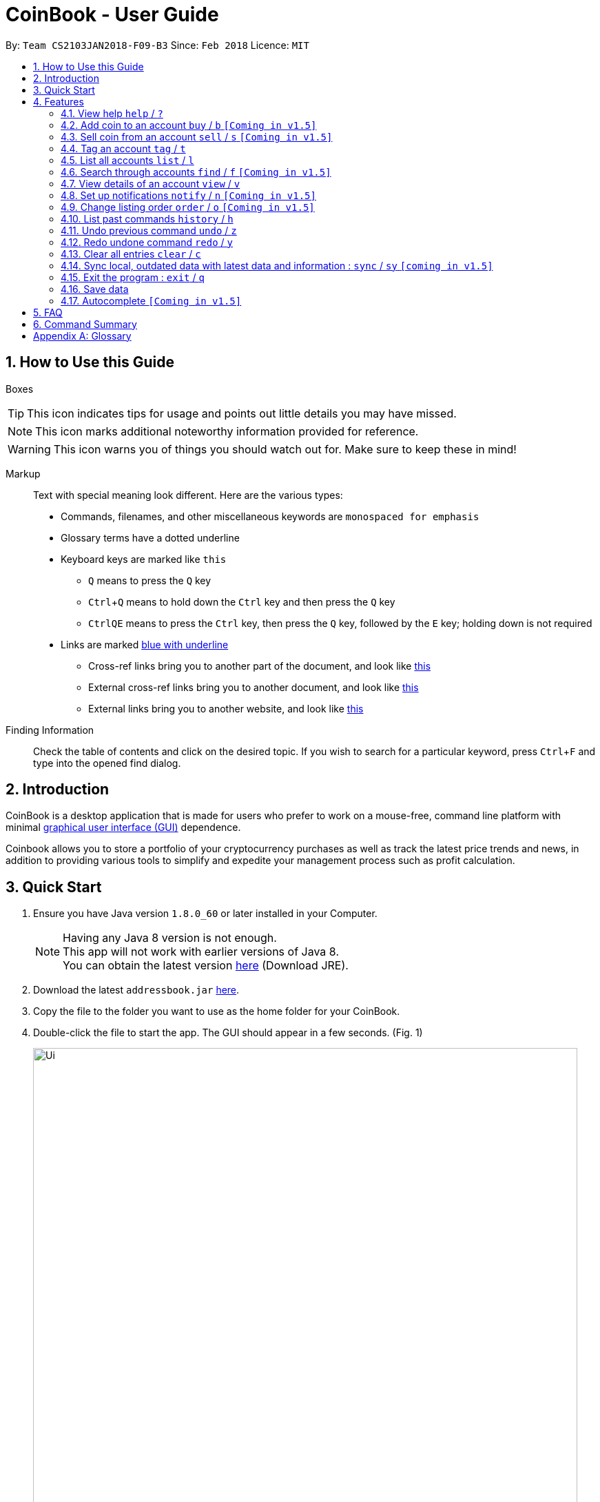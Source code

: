 = CoinBook - User Guide
:toc:
:toc-title:
:toc-placement: preamble
:sectnums:
:imagesDir: images
:stylesDir: stylesheets
:xrefstyle: full
:experimental:
ifdef::env-github[]
:tip-caption: :bulb:
:note-caption: :information_source:
endif::[]
:repoURL: https://github.com/CS2103JAN2018-F09-B3/main

By: `Team CS2103JAN2018-F09-B3` Since: `Feb 2018` Licence: `MIT`

== How to Use this Guide
Boxes::
[TIP]
====
This icon indicates tips for usage and points out little details you may have missed.
====
[NOTE]
====
This icon marks additional noteworthy information provided for reference.
====
[WARNING]
====
This icon warns you of things you should watch out for. Make sure to keep these in mind!
====

Markup::
Text with special meaning look different. Here are the various types:
* Commands, filenames, and other miscellaneous keywords are `monospaced for emphasis`
* Glossary terms have a [gloss]#dotted underline#
* Keyboard keys are marked like kbd:[this]
** kbd:[Q] means to press the `Q` key
** kbd:[Ctrl]+kbd:[Q] means to hold down the `Ctrl` key and then press the `Q` key
** kbd:[Ctrl]kbd:[Q]kbd:[E] means to press the `Ctrl` key, then press the `Q` key, followed by the `E` key; holding down is not required
* Links are marked <<example,blue with underline>>
** Cross-ref links bring you to another part of the document, and look like <<example,this>>
** External cross-ref links bring you to another document, and look like [exref]#<<example,this>>#
** External links bring you to another website, and look like [ext]#<<example,this>>#

Finding Information::
Check the table of contents and click on the desired topic. If you wish to search for a particular keyword, press kbd:[Ctrl]+kbd:[F] and type into the opened find dialog.


== Introduction

CoinBook is a desktop application that is made for users who prefer to work on a mouse-free, command line platform with minimal [gloss]#<<gui,graphical user interface (GUI)>># dependence.

Coinbook allows you to store a portfolio of your cryptocurrency purchases as well as track the latest price trends and news, in addition to providing various
tools to simplify and expedite your management process such as profit calculation.

== Quick Start

.  Ensure you have Java version `1.8.0_60` or later installed in your Computer.
+
[NOTE]
Having any Java 8 version is not enough. +
This app will not work with earlier versions of Java 8. +
You can obtain the latest version [ext]#http://www.oracle.com/technetwork/java/javase/downloads/index.html[here]# (Download JRE).
+
.  Download the latest `addressbook.jar` [exref]#link:{repoURL}/releases[here]#.
.  Copy the file to the folder you want to use as the home folder for your CoinBook.
.  Double-click the file to start the app. The GUI should appear in a few seconds. (Fig. 1)
+
.Startup Window
image::Ui.png[width="790"]
+
.  Type your commands in the command box and press kbd:[Enter] to execute it. +
e.g. typing *`help`* and pressing kbd:[Enter] will open the help window.
.  Some example commands you can try:

* *`list`* : lists all Coins
* *`buy`*`BTC 3` : adds 3 coins to the BTC account
* *`view`*`BTC` : view the details of the BTC account
* *`exit`* : exits the app

. Each command also has an associated [gloss]#<<alias,alias>># which are the same but shorter for faster input. For example:

* *`l`* : lists all Coins, equivalent to *`list`*

.  Refer to <<Features>> for details of each command. Command aliases are specified after the `/` symbol.

[[Features]]
== Features

Every account action in _CoinBook_ can be done by typing some command, followed by its required and optional _parameters_ and pressing kbd:[Enter] to execute the action. Please check the boxes below for the conventions used in this guide to refer to command format.

Each command listing is usually followed by some examples on usage, with a description of the effect of each example below in the same order as displayed.

.Terminology
****
[[spec]]
* Specifier
** Refers to an account or group to perform the action upon
** This is used in commands requiring a target coin, and can be any one of the coin's:
*** INDEX: Its index number in the current coin listing
*** NAME: The name of the coin, e.g. `Bitcoin`, and is case-insensitive
*** CODE: The trading code of the coin, e.g. `BTC`
* Option/Parameter
** Refers to the additional information you must provide for the command
** These have a letter representing the option, followed by a slash (`/`), followed by the desired value
** The value is [underline]#underlined# and is the meaning of the option it follows (`[underline]##VALUE##` when used generally), e.g. `t/[underline]##TAG##` indicates the desired value of the tag should be typed after `t/`
****

.Command Format
****
* Command parts denoted in `UPPERCASE` should be supplied by the user
* Parts in square brackets are optional, e.g.
`SPECIFIER pass:[[]t/[underline]#TAG#]`
can be used as either `BTC t/fav` or `BTC`
* Parts with `...` after them can be used zero or more times, e.g. `pass:[[]t/[underline]#TAG#]...` can be used as `{nbsp}` (i.e. 0 times), `t/cheap`, `t/active t/fav`, etc.
* If an option without `...` is used multiple times, only the rightmost value entered will be used
* Parameters can be in any order, e.g. if the command specifies `t/[underline]##TAG## a/[underline]##VALUE##`, then `a/[underline]##VALUE## t/[underline]##TAG##` is also acceptable
* Parts in curly braces indicate multiple possibilities, e.g. we use <<spec,`SPECIFIER`>> as shorthand for `{INDEX,NAME,CODE}`
****

=== View help `help` / `?`

.Format
----
help
----

Opens the help window.

=== Add coin to an account `buy` / `b` `[Coming in v1.5]`

.Format
----
buy SPECIFIER AMOUNT
----

Adds value into the specified Coin account. `AMOUNT` must be a number.

.Example
----
buy BTC 0.5
----
Adds 0.5 to the amount held in the `BTC` account.

=== Sell coin from an account `sell` / `s` `[Coming in v1.5]`

.Format
----
sell SPECIFIER AMOUNT
----

Removes value from a given Coin account. `AMOUNT` must be a number.

.Example
----
sell BTC 0.5
----
Subtracts 0.5 from the amount held in the `BTC` account.

=== Tag an account `tag` / `t`

.Format
----
tag SPECIFIER TAG
----

Adds the given tag to an entry in the CoinBook.

.Example
----
tag 1 fav
tag 3 fav
tag BTC watch
----
The first and third entry in the list is tagged with the `fav` tag, and `BTC` is tagged with `watch`.

[TIP]
A Coin account can have any number of tags (including 0)
[NOTE]
    Bear in mind that if multiple items are tagged, then the command will be applied to all accounts under the same tag.

=== List all accounts `list` / `l`

.Format
----
list
----

Updates the listing to show all coin accounts in _CoinBook_. +

=== Search through accounts `find` / `f` `[Coming in v1.5]`

.Format
----
find [SPECIFIER] CONDITION
----

Updates the listing to show only coin accounts whose details satisfy the given condition.

[[find]]
[NOTE]
====
.Condition Query Format
****
* Possible query options are: +
** `t/[underline]##TAG##...`: Tags attached to the account
** `p/[underline]##AMOUNT##`: Current price of the coin
** `h/[underline]##AMOUNT##`: Current amount held in an account
** `b/[underline]##AMOUNT##`: Total amount in dollars ever bought in the account
** `s/[underline]##AMOUNT##`: Total amount in dollars ever sold from the account
** `m/[underline]##AMOUNT##`: Total profit in dollars made from this account so far
** `w/[underline]##AMOUNT##`: How much the current amount held is worth at the current price
* All `AMOUNT` s can be preceded with `>` or `<` to specify greater or less than respectively, for example:
** `p/>500`: Current price exceeding 500
** `s/<20`: Total amount sold less than 20
* Possible logical operators include:
** `AND`: This is the default
** `OR`: Only one of the conditions on either side need to be matched
** `NOT`: Reverses the matching result of the following condition
** `({nbsp})`: Evaluates conditions inside parentheses first, inside to out
****
====

.Examples
----
find BT
f t/fav
find (p/>500 t/fav) OR h/<20
----
. Finds accounts with `BT` in their name, code or index
. Finds accounts with the `fav` tag
. Finds accounts either with current price more than $500 and tagged `fav`, or with less than 20 Coins left

=== View details of an account `view` / `v`

.Format
----
view SPECIFIER
----

Opens up the detail window for the account specified. The detail window includes information such as:

* Total amount in dollars spent in purchasing this coin
* Amount earned from selling this coin
* Possible profit if all coin in this account is sold at the current price
* Chart of the price history
* etc...

.Examples
----
view BTC
view Bitcoin
v 2
----
. See details for the `BTC` account
. See details for the `Bitcoin` account
. See details for the 2nd account in the current listing

=== Set up notifications `notify` / `n` `[Coming in v1.5]`

.Format
----
notify {SPECIFIER,TAG} CONDITION
----

Sets a condition that triggers a popup notification when a price update is done and the condition matches the new data for a coin. The condition query mostly follows the same format as that used in <<find,find>>, with additional options specified below. Also, `TAG` cannot be used as a notification condition.

.Notification Options Format
****
* Additional specifier `all` to refer to any account
* All `AMOUNT` s can be preceded with `+` or `-` to indicate a change in the detail specified instead of its absolute value, for example:
** `p/+1000`: Current price rose 1000
** `p/pass:[-]>500`: Current price fell more than 500
****

.Example
----
notify all h/>0
notify 1 w/>50
notify 3 w/+<1000
notify all p/->10%
----
* Notify when the amount held in an account is more than 0 after the update. This always triggers and is useless on its own but can be combined with other conditions to restrict notifications to a smaller set of accounts
* Notify when the amount worth in dollars of the first entry exceeds 50 dollars
* Notify when the amount worth in dollars of the third entry rises by more than 1000 dollars
* Notify when any coin's price falls more than 10%

=== Change listing order `order` / `o` `[Coming in v1.5]`

.Format
----
order OPTION/{a,d}...
----

Orders the coin listing based on the specified details such as name, price, amount held, etc. Put `a` after the option to sort it in ascending order, and `d` to sort in descending order. The listing is sorted by the leftmost entered option first, then equal values are sorted by the next one, and so on. The default order is alphabetical order of the coin names.

.Examples
----
order p/a
order p/d n/d
----
* Sort the listing in ascending order based on current prices
* Sort the listing in descending order based on the current prices first, then if two coins have the same price, they will be sorted by name in reverse alphabetical order

=== List past commands `history` / `h`

.Format
----
history
----

Lists all the commands that you have entered previously, in reverse chronological order.

[NOTE]
====
Pressing the kbd:[&uarr;] and kbd:[&darr;] arrows will also display the previous and next input respectively in the command box.
====

// tag::undoredo[]
=== Undo previous command `undo` / `z`

.Format
----
undo
----

Restores the address book to the state before the previous _undoable_ command was executed.

[NOTE]
====
Undoable commands: Commands that modify the data (`buy`, `sell`, `tag` and `clear`)
====

.Examples
----
buy BTC 10
list
undo
----
This reverses the `buy BTC 10` command.
----
view 1
list
undo
----
The `undo` command fails as there are no undoable commands executed previously.
----
sell BTC 10
clear
undo
undo
----
The first `undo` reverses the `clear` command, the second reverses the `sell BTC 10` command.

=== Redo undone command `redo` / `y`

.Format
----
redo
----

Reverses the most recent `undo` command.

.Examples
----
buy BTC 10
undo
redo
----
Reverses the `buy BTC 10` command and reapplies it. The result is as if only the first line was typed in.
----
list
redo
----
The command fails as there are no `undo` commands executed previously.
----
sell BTC 10
clear
undo
undo
redo
redo
----
This sequence of `undo` and `redo` first reverses the `clear` command, then reverses the `sell BTC 10` command, then reapplies the `sell BTC 10` command, then reapplies the `clear` command.
// end::undoredo[]

=== Clear all entries `clear` / `c`

.Format
----
clear
----

Resets all data in _CoinBook_.

[WARNING]
====
This command can be reversed with `undo`, but only in the same session. The effect is permanent once _CoinBook_ is closed.
====

=== Sync local, outdated data with latest data and information : `sync` / `sy` `[coming in v1.5]`

.Format
----
sync
----

Obtains the latest prices and refreshes the news feed from the Internet.

=== Exit the program : `exit` / `q`

.Format
----
exit
----

Exits the program.

=== Save data

_CoinBook_ data is saved in the hard disk automatically after any command that changes the data. +
There is no need to save manually.

=== Autocomplete `[Coming in v1.5]`

Pressing kbd:[Tab] will autocomplete the field where the cursor is at with a matching suggestion.
Subsequent kbd:[Tab] key presses will cycle through the list of suggestions.

== FAQ

*Q*: How do I transfer my data to another Computer? +
*A*: Install the app in the other computer and overwrite the empty data file it creates with the file that contains the data of your previous _CoinBook_ folder.

== Command Summary

* *Help* : `help`
* *Buy* : `buy SPECIFIER AMOUNT`
* *Sell* : `sell SPECIFIER AMOUNT`
* *Tag* : `tag SPECIFIER TAG`
* *List* : `list`
* *Find* : `find [SPECIFIER] CONDITION`
* *View* : `view SPECIFIER`
* *Notify* : `notify {SPECIFIER,TAG} CONDITION`
* *Sort* : `order OPTION/{a,d}...`
* *History* : `history`
* *Undo* : `undo`
* *Redo* : `redo`
* *Clear* : `clear`
* *Sync* : `sync`
* *Exit* :  `exit`

[appendix]
== Glossary

[[alias]] Alias::
Alternate names for commands.

[[exponential-moving-average]] Exponential moving average::
A moving average window of closing prices over a past period that places more weight on the more recent days considered. Since cryptocurrencies do not have a closing price, this defaults to their price at 23:59:59 at the timezone of the exchange.

[[gui]] Graphical User Interface::
A type of user interface that lets users interact with the app through visual indicators, icons, mouse actions, etc. as compared to typed commands.

[[MACD]] Moving Average Convergence Divergence (MACD)::
Moving Average Convergence Divergence is an indicator that is the difference between two moving averages.

[[macros]] Macros::
A set of commands that can be executed under a single custom command is a macro. For example, if a user wishes to only view coins of a specific tag in a certain sorted order, he can set create a custom macro (e.g. `sortfavourites`) such that upon entering it at a command, the program will internally first call the `search` command on the user set tags, then call the `sort` command.

[[resistance-lines]] Resistance Lines::
When the price of a coin has risen to a certain amount, the price may eventually sustain its value at this point for a period of time. This is when it obtains "resistance".

[[RSI]] Relative Strength Index::
Relative Strength Index is used as an indicator to compare the current strength of cryptocurrency versus its historical strength. The strength is calculated based on the closing prices over a period of time.

[[sensitive-data]] Sensitive Data::
Refers to data that is not meant to be shared with others.

[[simple-moving-average]] Simple Moving Average::
A moving average window of closing prices over a past period that places equal weight on all days considered. Since cryptocurrencies do not have a closing price, this defaults to their price at 23:59:59 at the timezone of the exchange.

[[support-lines]] Support lines::
When the price of a coin has fallen to a certain amount, the price may eventually sustain its value at this point for a period of time. This is when it obtains "support".
